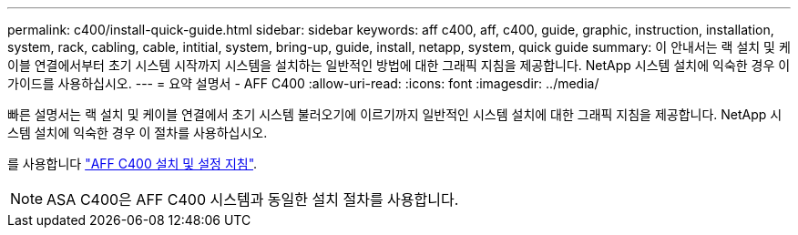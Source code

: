 ---
permalink: c400/install-quick-guide.html 
sidebar: sidebar 
keywords: aff c400, aff, c400, guide, graphic, instruction, installation, system, rack, cabling, cable, intitial, system, bring-up, guide, install, netapp, system, quick guide 
summary: 이 안내서는 랙 설치 및 케이블 연결에서부터 초기 시스템 시작까지 시스템을 설치하는 일반적인 방법에 대한 그래픽 지침을 제공합니다. NetApp 시스템 설치에 익숙한 경우 이 가이드를 사용하십시오. 
---
= 요약 설명서 - AFF C400
:allow-uri-read: 
:icons: font
:imagesdir: ../media/


[role="lead"]
빠른 설명서는 랙 설치 및 케이블 연결에서 초기 시스템 불러오기에 이르기까지 일반적인 시스템 설치에 대한 그래픽 지침을 제공합니다. NetApp 시스템 설치에 익숙한 경우 이 절차를 사용하십시오.

를 사용합니다 link:../media/PDF/Jan_2024_Rev5_AFFC400_ISI_IEOPS-1497.pdf["AFF C400 설치 및 설정 지침"^].


NOTE: ASA C400은 AFF C400 시스템과 동일한 설치 절차를 사용합니다.
